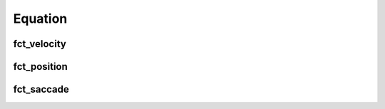 Equation
========
.. automodule :: ANEMO.ANEMO.ANEMO.Equation
    :members:

fct_velocity
------------
.. autofunction :: ANEMO.ANEMO.ANEMO.Equation.fct_velocity

.. raw:: html

    <div style="margin-top:10px;">
      <iframe width="150%" height="700" src="_static/Fct_velocity.html" frameborder="0" allowfullscreen></iframe>
    </div>


fct_position
------------
.. autofunction :: ANEMO.ANEMO.ANEMO.Equation.fct_position

.. raw:: html

    <div style="margin-top:10px;">
      <iframe width="150%" height="700" src="_static/Fct_position.html" frameborder="0" allowfullscreen></iframe>
    </div>


fct_saccade
-----------
.. autofunction :: ANEMO.ANEMO.ANEMO.Equation.fct_saccade

.. raw:: html

    <div style="margin-top:10px;">
      <iframe width="150%" height="700" src="_static/Fct_saccade.html" frameborder="0" allowfullscreen></iframe>
    </div>
